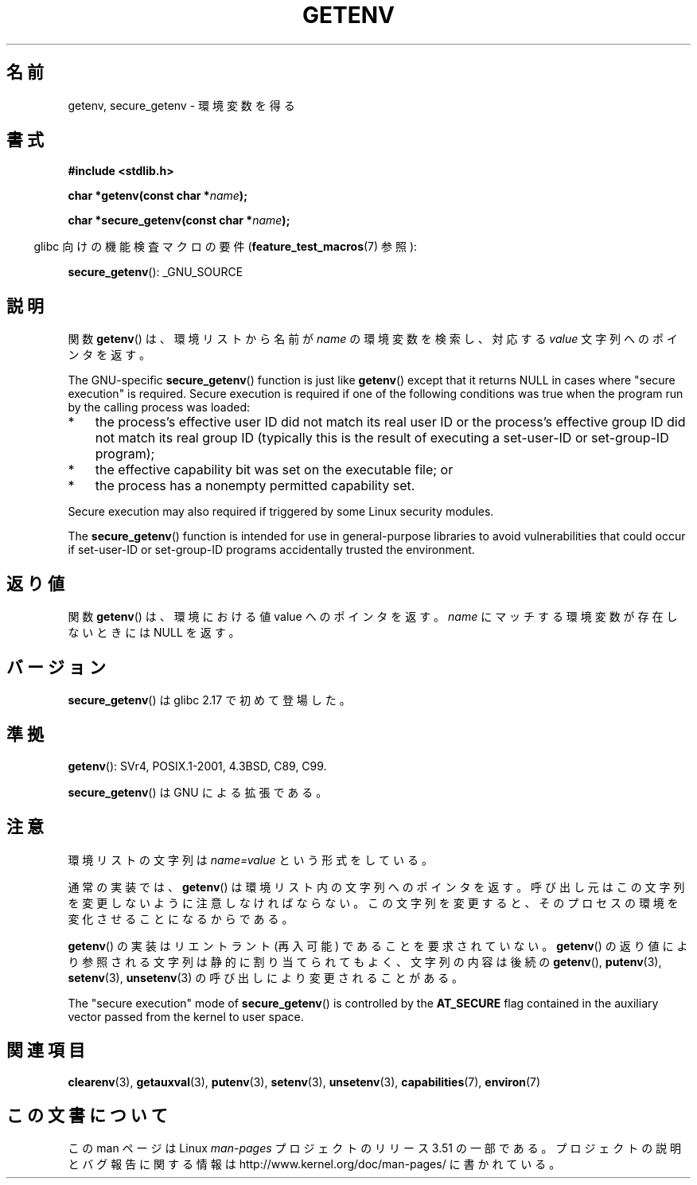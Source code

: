 .\" Copyright 1993 David Metcalfe (david@prism.demon.co.uk)
.\" and Copyright (C) 2007, 2012 Michael Kerrisk <mtk.manpages@gmail.com>
.\"
.\" %%%LICENSE_START(VERBATIM)
.\" Permission is granted to make and distribute verbatim copies of this
.\" manual provided the copyright notice and this permission notice are
.\" preserved on all copies.
.\"
.\" Permission is granted to copy and distribute modified versions of this
.\" manual under the conditions for verbatim copying, provided that the
.\" entire resulting derived work is distributed under the terms of a
.\" permission notice identical to this one.
.\"
.\" Since the Linux kernel and libraries are constantly changing, this
.\" manual page may be incorrect or out-of-date.  The author(s) assume no
.\" responsibility for errors or omissions, or for damages resulting from
.\" the use of the information contained herein.  The author(s) may not
.\" have taken the same level of care in the production of this manual,
.\" which is licensed free of charge, as they might when working
.\" professionally.
.\"
.\" Formatted or processed versions of this manual, if unaccompanied by
.\" the source, must acknowledge the copyright and authors of this work.
.\" %%%LICENSE_END
.\"
.\" References consulted:
.\"     Linux libc source code
.\"     Lewine's "POSIX Programmer's Guide" (O'Reilly & Associates, 1991)
.\"     386BSD man pages
.\" Modified Sat Jul 24 19:30:29 1993 by Rik Faith (faith@cs.unc.edu)
.\" Modified Fri Feb 14 21:47:50 1997 by Andries Brouwer (aeb@cwi.nl)
.\"
.\"*******************************************************************
.\"
.\" This file was generated with po4a. Translate the source file.
.\"
.\"*******************************************************************
.TH GETENV 3 2012\-08\-14 GNU "Linux Programmer's Manual"
.SH 名前
getenv, secure_getenv \- 環境変数を得る
.SH 書式
.nf
\fB#include <stdlib.h>\fP
.sp
\fBchar *getenv(const char *\fP\fIname\fP\fB);\fP

\fBchar *secure_getenv(const char *\fP\fIname\fP\fB);\fP
.fi
.sp
.in -4n
glibc 向けの機能検査マクロの要件 (\fBfeature_test_macros\fP(7)  参照):
.in
.sp
\fBsecure_getenv\fP(): _GNU_SOURCE
.SH 説明
関数 \fBgetenv\fP()  は、環境リストから名前が \fIname\fP の環境変数を検索し、対応する \fIvalue\fP 文字列へのポインタを返す。

The GNU\-specific \fBsecure_getenv\fP()  function is just like \fBgetenv\fP()
except that it returns NULL in cases where "secure execution" is required.
Secure execution is required if one of the following conditions was true
when the program run by the calling process was loaded:
.IP * 3
the process's effective user ID did not match its real user ID or the
process's effective group ID did not match its real group ID (typically this
is the result of executing a set\-user\-ID or set\-group\-ID program);
.IP *
the effective capability bit was set on the executable file; or
.IP *
the process has a nonempty permitted capability set.
.PP
Secure execution may also required if triggered by some Linux security
modules.

The \fBsecure_getenv\fP()  function is intended for use in general\-purpose
libraries to avoid vulnerabilities that could occur if set\-user\-ID or
set\-group\-ID programs accidentally trusted the environment.
.SH 返り値
関数 \fBgetenv\fP()  は、環境における値 value へのポインタを返す。 \fIname\fP にマッチする環境変数が存在しないときには NULL
を返す。
.SH バージョン
\fBsecure_getenv\fP() は glibc 2.17 で初めて登場した。
.SH 準拠
\fBgetenv\fP(): SVr4, POSIX.1\-2001, 4.3BSD, C89, C99.

\fBsecure_getenv\fP() は GNU による拡張である。
.SH 注意
環境リストの文字列は \fIname=value\fP という形式をしている。

通常の実装では、 \fBgetenv\fP()  は環境リスト内の文字列へのポインタを返す。 呼び出し元はこの文字列を変更しないように注意しなければならない。
この文字列を変更すると、そのプロセスの環境を変化させることになるからである。

\fBgetenv\fP()  の実装はリエントラント (再入可能) であることを要求されていない。 \fBgetenv\fP()
の返り値により参照される文字列は静的に割り当てられてもよく、 文字列の内容は後続の \fBgetenv\fP(), \fBputenv\fP(3),
\fBsetenv\fP(3), \fBunsetenv\fP(3)  の呼び出しにより変更されることがある。

The "secure execution" mode of \fBsecure_getenv\fP()  is controlled by the
\fBAT_SECURE\fP flag contained in the auxiliary vector passed from the kernel
to user space.
.SH 関連項目
\fBclearenv\fP(3), \fBgetauxval\fP(3), \fBputenv\fP(3), \fBsetenv\fP(3), \fBunsetenv\fP(3),
\fBcapabilities\fP(7), \fBenviron\fP(7)
.SH この文書について
この man ページは Linux \fIman\-pages\fP プロジェクトのリリース 3.51 の一部
である。プロジェクトの説明とバグ報告に関する情報は
http://www.kernel.org/doc/man\-pages/ に書かれている。
